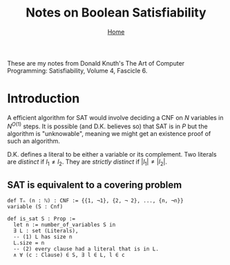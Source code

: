 #+title: Notes on Boolean Satisfiability
#+options: toc:0 H:2 num:0
#+HTML_HEAD: <link rel="stylesheet" type="text/css" href="css/stylesheet.css" />
#+subtitle: [[file:~/org/website/index.html][Home]]

These are my notes from Donald Knuth's The Art of Computer Programming:
Satisfiability, Volume 4, Fascicle 6.


* Introduction
A efficient algorithm for SAT would involve deciding a CNF on $N$
variables in $N^{O(1)}$ steps. It is possible (and D.K. believes so)
that SAT is in $P$ but the algorithm is "unknowable", meaning we might
get an existence proof of such an algorithm.

D.K. defines a literal to be either a variable or its complement.  Two
literals are /distinct/ if $l_1 \neq l_2$. They are /strictly
distinct/ if $|l_1| \neq |l_2|$.

** SAT is equivalent to a covering problem
#+begin_src
def Tₙ (n : ℕ) : CNF := {{1, ¬1}, {2, ¬ 2}, ..., {n, ¬n}}
variable (S : Cnf)

def is_sat S : Prop :=
  let n := number_of_variables S in
  ∃ L : set (Literals),
  -- (1) L has size n
  L.size = n
  -- (2) every clause had a literal that is in L.
  ∧ ∀ (c : Clause) ∈ S, ∃ l ∈ L, l ∈ c
#+end_src
